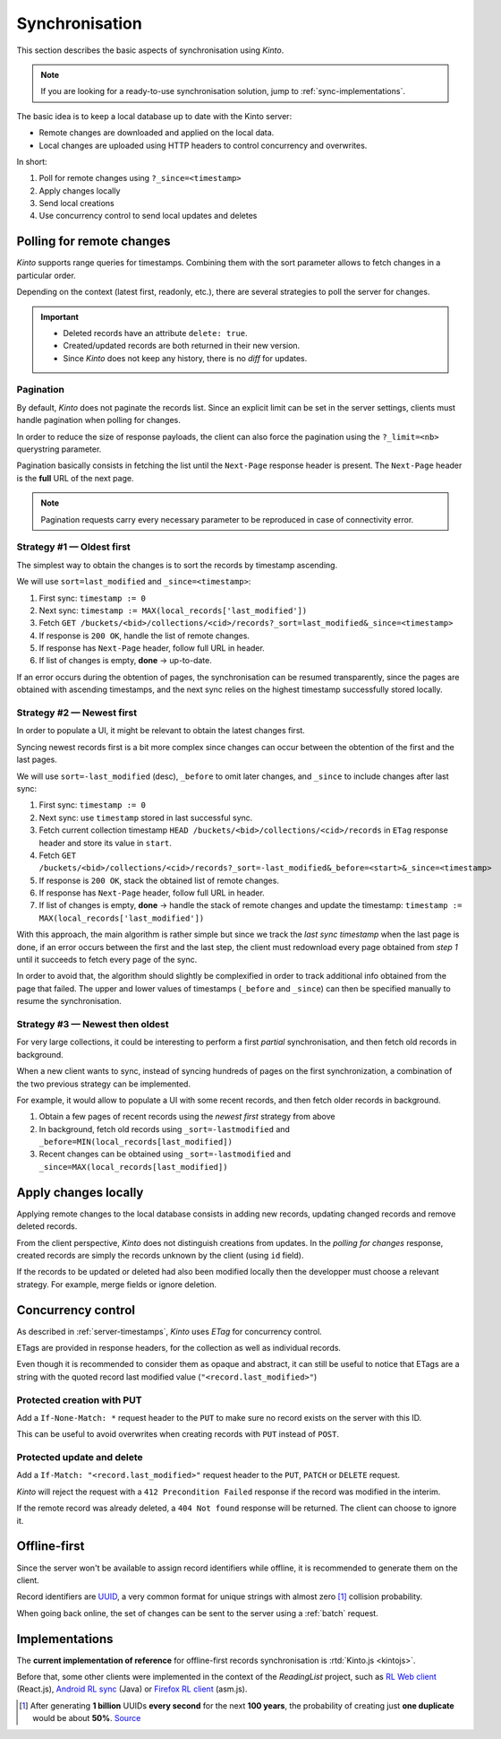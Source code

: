.. _api-synchronisation:

Synchronisation
###############

This section describes the basic aspects of synchronisation using *Kinto*.

.. note::

    If you are looking for a ready-to-use synchronisation solution,
    jump to :ref:`sync-implementations`.




The basic idea is to keep a local database up to date with the Kinto server:

* Remote changes are downloaded and applied on the local data.
* Local changes are uploaded using HTTP headers to control concurrency and overwrites.


In short:

#. Poll for remote changes using ``?_since=<timestamp>``
#. Apply changes locally
#. Send local creations
#. Use concurrency control to send local updates and deletes


Polling for remote changes
==========================

*Kinto* supports range queries for timestamps. Combining them with the sort parameter
allows to fetch changes in a particular order.

Depending on the context (latest first, readonly, etc.), there are several
strategies to poll the server for changes.

.. important::

    * Deleted records have an attribute ``delete: true``.
    * Created/updated records are both returned in their new version.
    * Since *Kinto* does not keep any history, there is no *diff* for updates.


Pagination
----------

By default, *Kinto* does not paginate the records list. Since an explicit limit can
be set in the server settings, clients must handle pagination when polling for
changes.

In order to reduce the size of response payloads, the client can also force the
pagination using the ``?_limit=<nb>`` querystring parameter.

Pagination basically consists in fetching the list until the ``Next-Page`` response header
is present. The ``Next-Page`` header is the **full** URL of the next page.

.. note::

    Pagination requests carry every necessary parameter to be reproduced in case
    of connectivity error.


Strategy #1 — Oldest first
--------------------------

The simplest way to obtain the changes is to sort the records by timestamp
ascending.

We will use ``sort=last_modified`` and ``_since=<timestamp>``:

#. First sync: ``timestamp := 0``
#. Next sync: ``timestamp := MAX(local_records['last_modified'])``
#. Fetch ``GET /buckets/<bid>/collections/<cid>/records?_sort=last_modified&_since=<timestamp>``
#. If response is ``200 OK``, handle the list of remote changes.
#. If response has ``Next-Page`` header, follow full URL in header.
#. If list of changes is empty, **done** → up-to-date.

.. image:: ../../images/sync-oldest.svg

If an error occurs during the obtention of pages,
the synchronisation can be resumed transparently, since the pages are obtained
with ascending timestamps, and the next sync relies on the highest
timestamp successfully stored locally.


Strategy #2 — Newest first
--------------------------

In order to populate a UI, it might be relevant to obtain the latest changes first.

Syncing newest records first is a bit more complex since changes can occur between
the obtention of the first and the last pages.

We will use ``sort=-last_modified`` (desc), ``_before`` to omit later changes,
and ``_since`` to include changes after last sync:

#. First sync: ``timestamp := 0``
#. Next sync: use ``timestamp`` stored in last successful sync.
#. Fetch current collection timestamp ``HEAD /buckets/<bid>/collections/<cid>/records``
   in ``ETag`` response header and store its value in ``start``.
#. Fetch ``GET /buckets/<bid>/collections/<cid>/records?_sort=-last_modified&_before=<start>&_since=<timestamp>``
#. If response is ``200 OK``, stack the obtained list of remote changes.
#. If response has ``Next-Page`` header, follow full URL in header.
#. If list of changes is empty, **done** → handle the stack of remote changes
   and update the timestamp: ``timestamp := MAX(local_records['last_modified'])``

.. image:: ../../images/sync-newest.svg

With this approach, the main algorithm is rather simple but since we track the
*last sync timestamp* when the last page is done, if an error occurs
between the first and the last step, the client must redownload every page obtained
from *step 1* until it succeeds to fetch every page of the sync.

In order to avoid that, the algorithm should slightly be complexified in order to
track additional info obtained from the page that failed. The upper and lower
values of timestamps (``_before`` and ``_since``) can then
be specified manually to resume the synchronisation.


Strategy #3 — Newest then oldest
--------------------------------

For very large collections, it could be interesting to perform a first *partial*
synchronisation, and then fetch old records in background.

When a new client wants to sync, instead of syncing hundreds of pages on the
first synchronization, a combination of the two previous strategy can be
implemented.

For example, it would allow to populate a UI with some recent records,
and then fetch older records in background.

#. Obtain a few pages of recent records using the *newest first* strategy from above
#. In background, fetch old records using ``_sort=-lastmodified`` and ``_before=MIN(local_records[last_modified])``
#. Recent changes can be obtained using ``_sort=-lastmodified`` and ``_since=MAX(local_records[last_modified])``

.. image:: ../../images/sync-both.svg


Apply changes locally
=====================

Applying remote changes to the local database consists in adding new records,
updating changed records and remove deleted records.

From the client perspective, *Kinto* does not distinguish creations from updates.
In the *polling for changes* response, created records are simply the records
unknown by the client (using ``id`` field).

If the records to be updated or deleted had also been modified locally then
the developper must choose a relevant strategy. For example, merge fields or
ignore deletion.

.. _api-concurrency-control:

Concurrency control
===================

As described in :ref:`server-timestamps`, *Kinto* uses *ETag* for concurrency
control.

ETags are provided in response headers, for the collection as well as individual
records.

Even though it is recommended to consider them as opaque and abstract, it can still
be useful to notice that ETags are a string with the quoted record last modified value
(``"<record.last_modified>"``)


Protected creation with PUT
---------------------------

Add a ``If-None-Match: *`` request header to the ``PUT`` to make sure no
record exists on the server with this ID.

This can be useful to avoid overwrites when creating records with ``PUT``
instead of ``POST``.


Protected update and delete
---------------------------

Add a ``If-Match: "<record.last_modified>"`` request header to the ``PUT``, ``PATCH``
or ``DELETE`` request.

*Kinto* will reject the request with a ``412 Precondition Failed`` response if
the record was modified in the interim.

If the remote record was already deleted, a ``404 Not found`` response will be
returned. The client can choose to ignore it.


Offline-first
=============

Since the server won't be available to assign record identifiers while offline,
it is recommended to generate them on the client.

Record identifiers are `UUID <https://en.wikipedia.org/wiki/Universally_unique_identifier>`_,
a very common format for unique strings with almost zero [#]_ collision probability.

When going back online, the set of changes can be sent to the server using a
:ref:`batch` request.


.. _sync-implementations:

Implementations
===============

The **current implementation of reference** for offline-first records synchronisation is
:rtd:`Kinto.js <kintojs>`.


Before that, some other clients were implemented in the context of the
*ReadingList* project, such as `RL Web client`_ (React.js), `Android RL sync`_ (Java) or `Firefox RL client`_ (asm.js).

.. _RL Web client: https://github.com/n1k0/readinglist-client/
.. _Android RL Sync: https://hg.mozilla.org/releases/mozilla-beta/file/default/mobile/android/base/reading/
.. _Firefox RL client: https://hg.mozilla.org/releases/mozilla-aurora/file/default/browser/components/readinglist



.. [#]  After generating **1 billion** UUIDs **every second** for the next **100 years**,
        the probability of creating just **one duplicate** would
        be about **50%**.
        `Source <https://en.wikipedia.org/wiki/Universally_unique_identifier#Random_UUID_probability_of_duplicates>`_
